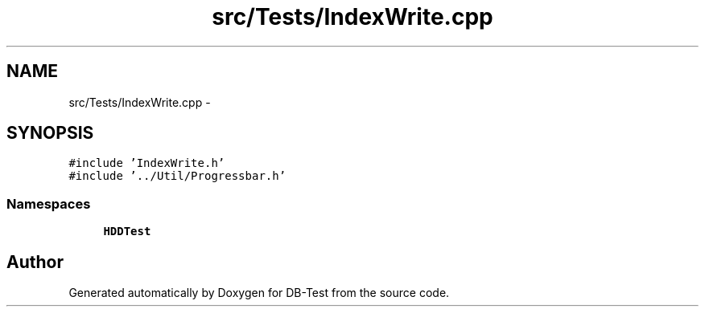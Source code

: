 .TH "src/Tests/IndexWrite.cpp" 3 "Mon Nov 17 2014" "DB-Test" \" -*- nroff -*-
.ad l
.nh
.SH NAME
src/Tests/IndexWrite.cpp \- 
.SH SYNOPSIS
.br
.PP
\fC#include 'IndexWrite\&.h'\fP
.br
\fC#include '\&.\&./Util/Progressbar\&.h'\fP
.br

.SS "Namespaces"

.in +1c
.ti -1c
.RI "\fBHDDTest\fP"
.br
.in -1c
.SH "Author"
.PP 
Generated automatically by Doxygen for DB-Test from the source code\&.

